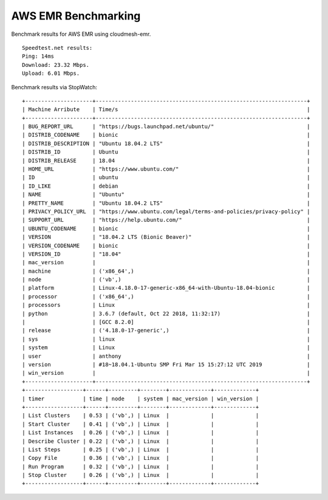 AWS EMR Benchmarking
--------------------

Benchmark results for AWS EMR using cloudmesh-emr.

::

   Speedtest.net results:
   Ping: 14ms
   Download: 23.32 Mbps.
   Upload: 6.01 Mbps.

Benchmark results via StopWatch:

::

   +---------------------+------------------------------------------------------------------+
   | Machine Arribute    | Time/s                                                           |
   +---------------------+------------------------------------------------------------------+
   | BUG_REPORT_URL      | "https://bugs.launchpad.net/ubuntu/"                             |
   | DISTRIB_CODENAME    | bionic                                                           |
   | DISTRIB_DESCRIPTION | "Ubuntu 18.04.2 LTS"                                             |
   | DISTRIB_ID          | Ubuntu                                                           |
   | DISTRIB_RELEASE     | 18.04                                                            |
   | HOME_URL            | "https://www.ubuntu.com/"                                        |
   | ID                  | ubuntu                                                           |
   | ID_LIKE             | debian                                                           |
   | NAME                | "Ubuntu"                                                         |
   | PRETTY_NAME         | "Ubuntu 18.04.2 LTS"                                             |
   | PRIVACY_POLICY_URL  | "https://www.ubuntu.com/legal/terms-and-policies/privacy-policy" |
   | SUPPORT_URL         | "https://help.ubuntu.com/"                                       |
   | UBUNTU_CODENAME     | bionic                                                           |
   | VERSION             | "18.04.2 LTS (Bionic Beaver)"                                    |
   | VERSION_CODENAME    | bionic                                                           |
   | VERSION_ID          | "18.04"                                                          |
   | mac_version         |                                                                  |
   | machine             | ('x86_64',)                                                      |
   | node                | ('vb',)                                                          |
   | platform            | Linux-4.18.0-17-generic-x86_64-with-Ubuntu-18.04-bionic          |
   | processor           | ('x86_64',)                                                      |
   | processors          | Linux                                                            |
   | python              | 3.6.7 (default, Oct 22 2018, 11:32:17)                           |
   |                     | [GCC 8.2.0]                                                      |
   | release             | ('4.18.0-17-generic',)                                           |
   | sys                 | linux                                                            |
   | system              | Linux                                                            |
   | user                | anthony                                                          |
   | version             | #18~18.04.1-Ubuntu SMP Fri Mar 15 15:27:12 UTC 2019              |
   | win_version         |                                                                  |
   +---------------------+------------------------------------------------------------------+
   +------------------+------+---------+--------+-------------+-------------+
   | timer            | time | node    | system | mac_version | win_version |
   +------------------+------+---------+--------+-------------+-------------+
   | List Clusters    | 0.53 | ('vb',) | Linux  |             |             |
   | Start Cluster    | 0.41 | ('vb',) | Linux  |             |             |
   | List Instances   | 0.26 | ('vb',) | Linux  |             |             |
   | Describe Cluster | 0.22 | ('vb',) | Linux  |             |             |
   | List Steps       | 0.25 | ('vb',) | Linux  |             |             |
   | Copy File        | 0.36 | ('vb',) | Linux  |             |             |
   | Run Program      | 0.32 | ('vb',) | Linux  |             |             |
   | Stop Cluster     | 0.26 | ('vb',) | Linux  |             |             |
   +------------------+------+---------+--------+-------------+-------------+
